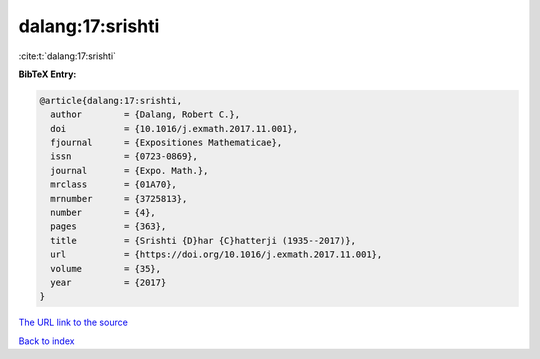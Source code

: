 dalang:17:srishti
=================

:cite:t:`dalang:17:srishti`

**BibTeX Entry:**

.. code-block:: bibtex

   @article{dalang:17:srishti,
     author        = {Dalang, Robert C.},
     doi           = {10.1016/j.exmath.2017.11.001},
     fjournal      = {Expositiones Mathematicae},
     issn          = {0723-0869},
     journal       = {Expo. Math.},
     mrclass       = {01A70},
     mrnumber      = {3725813},
     number        = {4},
     pages         = {363},
     title         = {Srishti {D}har {C}hatterji (1935--2017)},
     url           = {https://doi.org/10.1016/j.exmath.2017.11.001},
     volume        = {35},
     year          = {2017}
   }
`The URL link to the source <https://doi.org/10.1016/j.exmath.2017.11.001>`_


`Back to index <../By-Cite-Keys.html>`_
